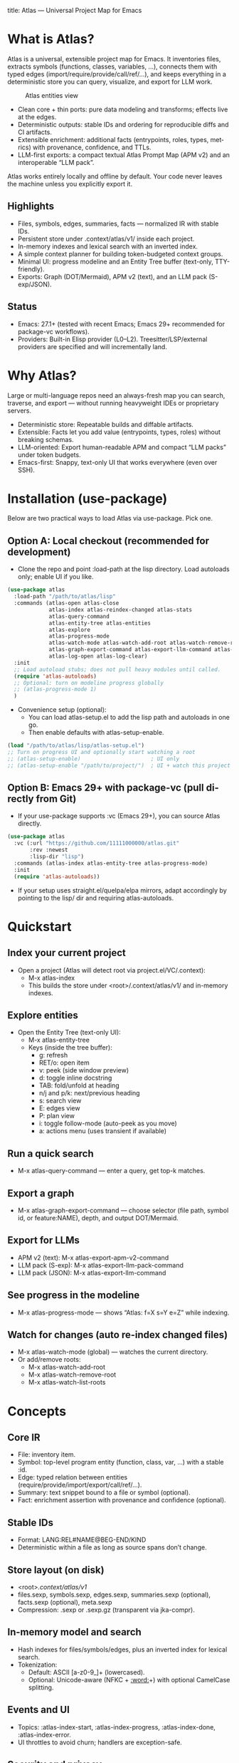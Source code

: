 title: Atlas — Universal Project Map for Emacs
#+author: Atlas Authors
#+language: en
#+options: toc:2 num:nil
#+startup: show2levels

* What is Atlas?
Atlas is a universal, extensible project map for Emacs. It inventories files, extracts symbols (functions, classes, variables, …), connects them with typed edges (import/require/provide/call/ref/…), and keeps everything in a deterministic store you can query, visualize, and export for LLM work.

#+caption: Atlas entities view
[[./atlas.png]]

- Clean core + thin ports: pure data modeling and transforms; effects live at the edges.
- Deterministic outputs: stable IDs and ordering for reproducible diffs and CI artifacts.
- Extensible enrichment: additional facts (entrypoints, roles, types, metrics) with provenance, confidence, and TTLs.
- LLM-first exports: a compact textual Atlas Prompt Map (APM v2) and an interoperable “LLM pack”.

Atlas works entirely locally and offline by default. Your code never leaves the machine unless you explicitly export it.

** Highlights
- Files, symbols, edges, summaries, facts — normalized IR with stable IDs.
- Persistent store under .context/atlas/v1/ inside each project.
- In-memory indexes and lexical search with an inverted index.
- A simple context planner for building token-budgeted context groups.
- Minimal UI: progress modeline and an Entity Tree buffer (text-only, TTY-friendly).
- Exports: Graph (DOT/Mermaid), APM v2 (text), and an LLM pack (S-exp/JSON).

** Status
- Emacs: 27.1+ (tested with recent Emacs; Emacs 29+ recommended for package-vc workflows).
- Providers: Built-in Elisp provider (L0–L2). Treesitter/LSP/external providers are specified and will incrementally land.

* Why Atlas?
Large or multi-language repos need an always-fresh map you can search, traverse, and export — without running heavyweight IDEs or proprietary servers.

- Deterministic store: Repeatable builds and diffable artifacts.
- Extensible: Facts let you add value (entrypoints, types, roles) without breaking schemas.
- LLM-oriented: Export human-readable APM and compact “LLM packs” under token budgets.
- Emacs-first: Snappy, text-only UI that works everywhere (even over SSH).

* Installation (use-package)
Below are two practical ways to load Atlas via use-package. Pick one.

** Option A: Local checkout (recommended for development)
- Clone the repo and point :load-path at the lisp directory. Load autoloads only; enable UI if you like.

#+begin_src emacs-lisp
(use-package atlas
  :load-path "/path/to/atlas/lisp"
  :commands (atlas-open atlas-close
             atlas-index atlas-reindex-changed atlas-stats
             atlas-query-command
             atlas-entity-tree atlas-entities
             atlas-explore
             atlas-progress-mode
             atlas-watch-mode atlas-watch-add-root atlas-watch-remove-root atlas-watch-list-roots
             atlas-graph-export-command atlas-export-llm-command atlas-export-apm-v2-command atlas-export-llm-pack-command
             atlas-log-open atlas-log-clear)
  :init
  ;; Load autoload stubs; does not pull heavy modules until called.
  (require 'atlas-autoloads)
  ;; Optional: turn on modeline progress globally
  ;; (atlas-progress-mode 1)
  )
#+end_src

- Convenience setup (optional):
  - You can load atlas-setup.el to add the lisp path and autoloads in one go.
  - Then enable defaults with atlas-setup-enable.

#+begin_src emacs-lisp
(load "/path/to/atlas/lisp/atlas-setup.el")
;; Turn on progress UI and optionally start watching a root
;; (atlas-setup-enable)                      ; UI only
;; (atlas-setup-enable "/path/to/project/")  ; UI + watch this project
#+end_src

** Option B: Emacs 29+ with package-vc (pull directly from Git)
- If your use-package supports :vc (Emacs 29+), you can source Atlas directly.

#+begin_src emacs-lisp
(use-package atlas
  :vc (:url "https://github.com/11111000000/atlas.git"
       :rev :newest
       :lisp-dir "lisp")
  :commands (atlas-index atlas-entity-tree atlas-progress-mode)
  :init
  (require 'atlas-autoloads))
#+end_src

- If your setup uses straight.el/quelpa/elpa mirrors, adapt accordingly by pointing to the lisp/ dir and requiring atlas-autoloads.

* Quickstart
** Index your current project
- Open a project (Atlas will detect root via project.el/VC/.context):
  - M-x atlas-index
  - This builds the store under <root>/.context/atlas/v1/ and in-memory indexes.

** Explore entities
- Open the Entity Tree (text-only UI):
  - M-x atlas-entity-tree
  - Keys (inside the tree buffer):
    - g: refresh
    - RET/o: open item
    - v: peek (side window preview)
    - d: toggle inline docstring
    - TAB: fold/unfold at heading
    - n/j and p/k: next/previous heading
    - s: search view
    - E: edges view
    - P: plan view
    - i: toggle follow-mode (auto-peek as you move)
    - a: actions menu (uses transient if available)

** Run a quick search
- M-x atlas-query-command — enter a query, get top-k matches.

** Export a graph
- M-x atlas-graph-export-command — choose selector (file path, symbol id, or feature:NAME), depth, and output DOT/Mermaid.

** Export for LLMs
- APM v2 (text): M-x atlas-export-apm-v2-command
- LLM pack (S-exp): M-x atlas-export-llm-pack-command
- LLM pack (JSON): M-x atlas-export-llm-command

** See progress in the modeline
- M-x atlas-progress-mode — shows “Atlas: f=X s=Y e=Z” while indexing.

** Watch for changes (auto re-index changed files)
- M-x atlas-watch-mode (global) — watches the current directory.
- Or add/remove roots:
  - M-x atlas-watch-add-root
  - M-x atlas-watch-remove-root
  - M-x atlas-watch-list-roots

* Concepts
** Core IR
- File: inventory item.
- Symbol: top-level program entity (function, class, var, …) with a stable :id.
- Edge: typed relation between entities (require/provide/import/export/call/ref/…).
- Summary: text snippet bound to a file or symbol (optional).
- Fact: enrichment assertion with provenance and confidence (optional).

** Stable IDs
- Format: LANG:REL#NAME@BEG-END/KIND
- Deterministic within a file as long as source spans don’t change.

** Store layout (on disk)
- <root>/.context/atlas/v1/
- files.sexp, symbols.sexp, edges.sexp, summaries.sexp (optional), facts.sexp (optional), meta.sexp
- Compression: .sexp or .sexp.gz (transparent via jka-compr).

** In-memory model and search
- Hash indexes for files/symbols/edges, plus an inverted index for lexical search.
- Tokenization:
  - Default: ASCII [a-z0-9_]+ (lowercased).
  - Optional: Unicode-aware (NFKC + [[:word:]]+) with optional CamelCase splitting.

** Events and UI
- Topics: :atlas-index-start, :atlas-index-progress, :atlas-index-done, :atlas-index-error.
- UI throttles to avoid churn; handlers are exception-safe.

** Security and privacy
- Offline by default; no code leaves your machine unless you export it yourself.
- Store and logs remain local to the project.

* Usage patterns
** Typical workflow
- Index once (full), then run changed-only re-indexes automatically via watch mode or manually on demand.
- Search and jump by name/sig/file tokens; plan a context with 1-hop expansion.
- Export a compact prompt map or a machine-friendly LLM pack for downstream tools.

** Commands you’ll likely use daily
- atlas-index — full or changed-only depending on TTL and change detection.
- atlas-entity-tree — quick, text-only navigator of features/files/symbols.
- atlas-query-command — quick lexical search for symbols.
- atlas-progress-mode — light modeline indicator for long runs.

** Exports you can rely on
- Graph (DOT/Mermaid): share a small subgraph in docs/PRs.
- APM v2 (text): compact, human-readable lines optimized for LLM prompts.
- LLM pack (S-exp/JSON): interoperable bundle for external tooling.

* Configuration
** Indexing and store
- atlas-index-ttl — seconds before a run is considered stale (default: 600).
- atlas-exclude-dirs — directory regexps to skip (e.g., node_modules, build, vendor, .context).
- atlas-max-file-size — deep-parse cap; large files degrade gracefully.
- atlas-hash-content — compute content hashes for small files to improve change detection.
- atlas-store-compressed — write .sexp.gz to shrink the store.
- atlas-segment-threshold — future-facing segmentation hint (kept in meta opts).

** Tokenization
- atlas-unicode-tokens — enable Unicode-aware tokenization (NFKC + [[:word:]]+).
- atlas-tokenize-camelcase — add CamelCase sub-tokens (keeps original token too).

** Planner
- atlas-plan-default-budget — default token budget.
- atlas-plan-model — plan “brief” vs “rich” (extensible).

** Elisp provider knobs
- atlas-elisp-use-elisp-refs — optional call/ref enrichment (not enabled by default).
- atlas-elisp-refs-max-size — size cap for elisp-refs.

** UI and watch
- atlas-ui-progress-throttle — mode-line update throttle (seconds).
- atlas-entity-tree-* — view defaults, icons, docstring limits, graph depth, search k.
- atlas-watch-file-regexp — which files to watch (default “\\.el\\'”).

* Provider model
** Built-in today
- Elisp provider: L0 inventory, L1 symbols (defun/defmacro/defvar/defcustom/defconst), L2 require/provide edges; adds Commentary as file summaries.

** Extending beyond Elisp
- Treesitter providers (generic) and LSP/CLI providers (advanced) are specified:
  - Precise imports/exports/types; limited call/ref graphs under caps.
  - Deterministic batches with sorted edges and stable symbol ordering.
  - Clear :source for provenance (treesit|lsp|cli|heuristic).

* Exports
** Graph (DOT/Mermaid)
- Input: selector (file REL | symbol-id | feature:NAME | list), depth, optional edge-type filter.
- Output: stable node/edge ordering; labels escaped.
- Commands:
  - atlas-graph-export-command (interactive)
  - atlas-graph (programmatic API)

** APM v2 (text)
- Sections: Project header, Modules overview, API surface, Edges, Entrypoints, Enrichment facts, Notes/TODOs.
- Deterministic lines suitable for prompts and diffs.
- Command:
  - atlas-export-apm-v2-command

** LLM pack (S-exp/JSON)
- Brief bundle: query, top hits, files/spans, small graph, estimated tokens, rationale.
- Commands:
  - atlas-export-llm-pack-command (S-exp)
  - atlas-export-llm-command (JSON)

* Tips and recipes
** Keep it fast
- Exclude vendor/build dirs; enable atlas-hash-content for small files.
- Use watch mode to continuously pick up changes; debounce and TTL keep churn low.

** Build a context quickly
- M-x atlas-entity-tree → P (plan view) → enter a query → get budgeted spans with 1-hop deps via require→provide.

** Share a dependency slice
- atlas-graph-export-command → choose a feature file and depth=1 → attach DOT/Mermaid to PRs or docs.

* Troubleshooting
** “No providers registered”
- The Elisp provider registers automatically when needed. If you see this once (e.g., minimal setups), explicitly require it:
  - (require 'atlas-source-elisp)

** “Nothing changed”
- Atlas tracks mtime/size (and hash if enabled). If a run reports up-to-date but you expect changes, check:
  - Project root detection (M-x atlas-open to verify)
  - Exclude patterns (atlas-exclude-dirs)
  - File size caps (atlas-max-file-size)

** “Entity Tree is empty or stale”
- Press g to refresh; enable auto-refresh on index events (default).
- Ensure you indexed first: M-x atlas-index.

* Development
** Local dev loop
- Add lisp/ to load-path and require atlas-autoloads (or load atlas-setup.el).
- Enable atlas-log for visibility (defaults to enabled).
- Inspect logs: M-x atlas-log-open.

** Contributing
- Start with the v1 SPEC under spec/v1/ for schemas, storage, providers, enrichment, and exports.
- Keep outputs deterministic and schema types stable.
- Prefer additive changes (new optional fields/predicates); document migrations if needed.

* References
** SPEC (v1)
- IR: spec/v1/10-ir/*
- Storage: spec/v1/20-storage/*
- Model: spec/v1/30-model/*
- Providers: spec/v1/40-providers/*
- Enrichment: spec/v1/50-enrichment/*
- Exports: spec/v1/60-exports/*
- Conformance: spec/v1/90-conformance/*

** Example fixtures
- Minimal and multi-language fixtures in spec/v1/examples/* illustrate store contents, edges, facts, and APM text.

* License
- See the LICENSE file in the repository.

* FAQ
** Does Atlas send my code anywhere?
- No. Atlas is offline by default. Only you can export artifacts, and they remain local unless you share them.

** Can I use it over SSH/TTY?
- Yes. The UI is text-only and works in TTY. No icon fonts are required (optional if available).

** Will there be non-Elisp providers?
- Yes. Treesitter, LSP, and external CLI providers are defined by the SPEC and will land incrementally. Consumers must tolerate unknown edge types and virtual prefixes by design.

** How stable is the format?
- v1 requires type stability for existing keys; additions are optional. Non-additive changes would bump the schema with documented migrations.

### 


;; Local Variables:
;; gptel-model: gpt-5
;; gptel--backend-name: "AI Tunnel"
;; gptel--bounds: ((response (1 12756)))
;; End:
